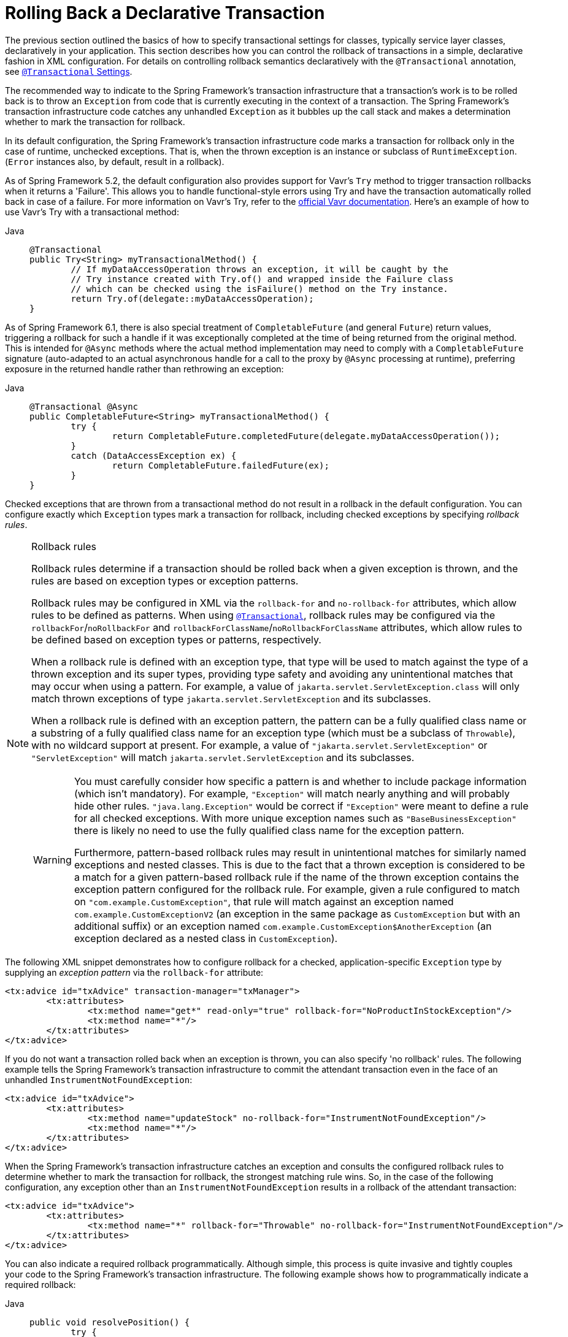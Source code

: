 [[transaction-declarative-rolling-back]]
= Rolling Back a Declarative Transaction

The previous section outlined the basics of how to specify transactional settings for
classes, typically service layer classes, declaratively in your application. This section
describes how you can control the rollback of transactions in a simple, declarative
fashion in XML configuration. For details on controlling rollback semantics declaratively
with the `@Transactional` annotation, see
xref:data-access/transaction/declarative/annotations.adoc#transaction-declarative-attransactional-settings[`@Transactional` Settings].

The recommended way to indicate to the Spring Framework's transaction infrastructure
that a transaction's work is to be rolled back is to throw an `Exception` from code that
is currently executing in the context of a transaction. The Spring Framework's
transaction infrastructure code catches any unhandled `Exception` as it bubbles up
the call stack and makes a determination whether to mark the transaction for rollback.

In its default configuration, the Spring Framework's transaction infrastructure code
marks a transaction for rollback only in the case of runtime, unchecked exceptions.
That is, when the thrown exception is an instance or subclass of `RuntimeException`.
(`Error` instances also, by default, result in a rollback).

As of Spring Framework 5.2, the default configuration also provides support for
Vavr's `Try` method to trigger transaction rollbacks when it returns a 'Failure'.
This allows you to handle functional-style errors using Try and have the transaction
automatically rolled back in case of a failure. For more information on Vavr's Try,
refer to the https://docs.vavr.io/#_try[official Vavr documentation].
Here's an example of how to use Vavr's Try with a transactional method:

[tabs]
======
Java::
+
[source,java,indent=0,subs="verbatim,quotes",role="primary"]
----
	@Transactional
	public Try<String> myTransactionalMethod() {
		// If myDataAccessOperation throws an exception, it will be caught by the
		// Try instance created with Try.of() and wrapped inside the Failure class
		// which can be checked using the isFailure() method on the Try instance.
		return Try.of(delegate::myDataAccessOperation);
	}
----
======

As of Spring Framework 6.1, there is also special treatment of `CompletableFuture`
(and general `Future`) return values, triggering a rollback for such a handle if it
was exceptionally completed at the time of being returned from the original method.
This is intended for `@Async` methods where the actual method implementation may
need to comply with a `CompletableFuture` signature (auto-adapted to an actual
asynchronous handle for a call to the proxy by `@Async` processing at runtime),
preferring exposure in the returned handle rather than rethrowing an exception:

[tabs]
======
Java::
+
[source,java,indent=0,subs="verbatim,quotes",role="primary"]
----
	@Transactional @Async
	public CompletableFuture<String> myTransactionalMethod() {
		try {
			return CompletableFuture.completedFuture(delegate.myDataAccessOperation());
		}
		catch (DataAccessException ex) {
			return CompletableFuture.failedFuture(ex);
		}
	}
----
======

Checked exceptions that are thrown from a transactional method do not result in a rollback
in the default configuration. You can configure exactly which `Exception` types mark a
transaction for rollback, including checked exceptions by specifying _rollback rules_.

.Rollback rules
[[transaction-declarative-rollback-rules]]
[NOTE]
====
Rollback rules determine if a transaction should be rolled back when a given exception is
thrown, and the rules are based on exception types or exception patterns.

Rollback rules may be configured in XML via the `rollback-for` and `no-rollback-for`
attributes, which allow rules to be defined as patterns. When using
xref:data-access/transaction/declarative/annotations.adoc#transaction-declarative-attransactional-settings[`@Transactional`], rollback rules may
be configured via the `rollbackFor`/`noRollbackFor` and
`rollbackForClassName`/`noRollbackForClassName` attributes, which allow rules to be
defined based on exception types or patterns, respectively.

When a rollback rule is defined with an exception type, that type will be used to match
against the type of a thrown exception and its super types, providing type safety and
avoiding any unintentional matches that may occur when using a pattern. For example, a
value of `jakarta.servlet.ServletException.class` will only match thrown exceptions of
type `jakarta.servlet.ServletException` and its subclasses.

When a rollback rule is defined with an exception pattern, the pattern can be a fully
qualified class name or a substring of a fully qualified class name for an exception type
(which must be a subclass of `Throwable`), with no wildcard support at present. For
example, a value of `"jakarta.servlet.ServletException"` or `"ServletException"` will
match `jakarta.servlet.ServletException` and its subclasses.

[WARNING]
=====
You must carefully consider how specific a pattern is and whether to include package
information (which isn't mandatory). For example, `"Exception"` will match nearly
anything and will probably hide other rules. `"java.lang.Exception"` would be correct if
`"Exception"` were meant to define a rule for all checked exceptions. With more unique
exception names such as `"BaseBusinessException"` there is likely no need to use the
fully qualified class name for the exception pattern.

Furthermore, pattern-based rollback rules may result in unintentional matches for
similarly named exceptions and nested classes. This is due to the fact that a thrown
exception is considered to be a match for a given pattern-based rollback rule if the name
of the thrown exception contains the exception pattern configured for the rollback rule.
For example, given a rule configured to match on `"com.example.CustomException"`, that
rule will match against an exception named `com.example.CustomExceptionV2` (an exception
in the same package as `CustomException` but with an additional suffix) or an exception
named `com.example.CustomException$AnotherException` (an exception declared as a nested
class in `CustomException`).
=====
====

The following XML snippet demonstrates how to configure rollback for a checked,
application-specific `Exception` type by supplying an _exception pattern_ via the
`rollback-for` attribute:

[source,xml,indent=0,subs="verbatim,quotes"]
----
	<tx:advice id="txAdvice" transaction-manager="txManager">
		<tx:attributes>
			<tx:method name="get*" read-only="true" rollback-for="NoProductInStockException"/>
			<tx:method name="*"/>
		</tx:attributes>
	</tx:advice>
----

If you do not want a transaction rolled back when an exception is thrown, you can also
specify 'no rollback' rules. The following example tells the Spring Framework's
transaction infrastructure to commit the attendant transaction even in the face of an
unhandled `InstrumentNotFoundException`:

[source,xml,indent=0,subs="verbatim,quotes"]
----
	<tx:advice id="txAdvice">
		<tx:attributes>
			<tx:method name="updateStock" no-rollback-for="InstrumentNotFoundException"/>
			<tx:method name="*"/>
		</tx:attributes>
	</tx:advice>
----

When the Spring Framework's transaction infrastructure catches an exception and consults
the configured rollback rules to determine whether to mark the transaction for rollback,
the strongest matching rule wins. So, in the case of the following configuration, any
exception other than an `InstrumentNotFoundException` results in a rollback of the
attendant transaction:

[source,xml,indent=0,subs="verbatim,quotes"]
----
	<tx:advice id="txAdvice">
		<tx:attributes>
			<tx:method name="*" rollback-for="Throwable" no-rollback-for="InstrumentNotFoundException"/>
		</tx:attributes>
	</tx:advice>
----

You can also indicate a required rollback programmatically. Although simple, this process
is quite invasive and tightly couples your code to the Spring Framework's transaction
infrastructure. The following example shows how to programmatically indicate a required
rollback:

[tabs]
======
Java::
+
[source,java,indent=0,subs="verbatim,quotes",role="primary"]
----
	public void resolvePosition() {
		try {
			// some business logic...
		} catch (NoProductInStockException ex) {
			// trigger rollback programmatically
			TransactionAspectSupport.currentTransactionStatus().setRollbackOnly();
		}
	}
----

Kotlin::
+
[source,kotlin,indent=0,subs="verbatim,quotes",role="secondary"]
----
	fun resolvePosition() {
		try {
			// some business logic...
		} catch (ex: NoProductInStockException) {
			// trigger rollback programmatically
			TransactionAspectSupport.currentTransactionStatus().setRollbackOnly();
		}
	}
----
======

You are strongly encouraged to use the declarative approach to rollback, if at all
possible. Programmatic rollback is available should you absolutely need it, but its
usage flies in the face of achieving a clean POJO-based architecture.


